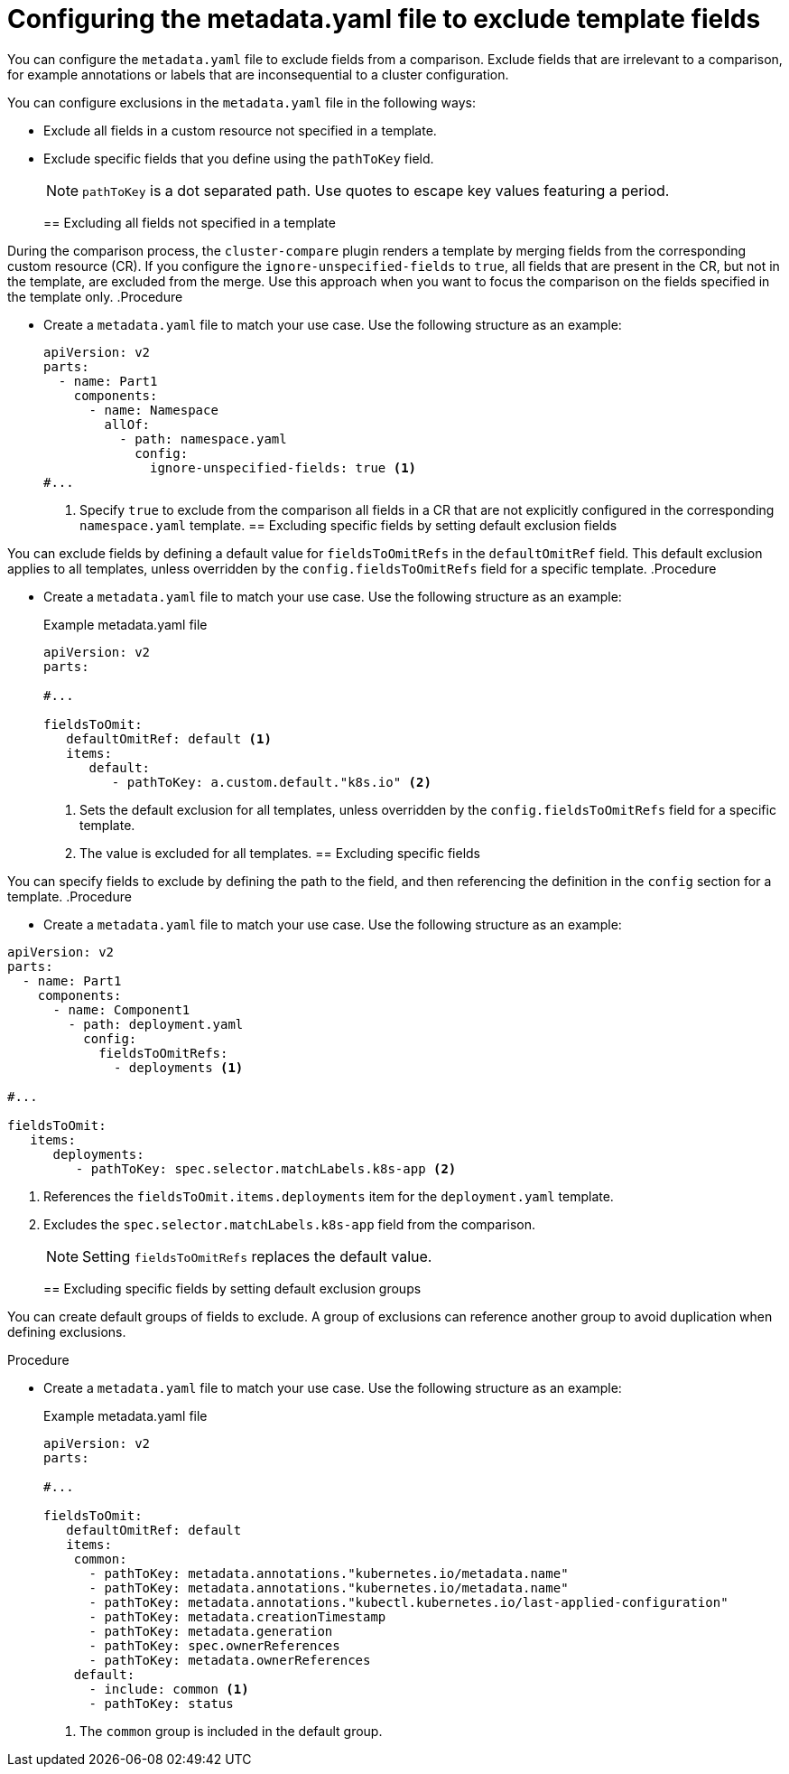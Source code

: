 // Module included in the following assembly:
//
// * scalability_and_performance/cluster-compare/creating-a-reference-configuration.adoc

:_mod-docs-content-type: PROCEDURE

[id="cluster-compare-exclude-metadata_{context}"]
= Configuring the metadata.yaml file to exclude template fields

You can configure the `metadata.yaml` file to exclude fields from a comparison. Exclude fields that are irrelevant to a comparison, for example annotations or labels that are inconsequential to a cluster configuration.

You can configure exclusions in the `metadata.yaml` file in the following ways:

* Exclude all fields in a custom resource not specified in a template.

* Exclude specific fields that you define using the `pathToKey` field.
+
[NOTE]
====
`pathToKey` is a dot separated path. Use quotes to escape key values featuring a period.
====
//TaskSection
//this one looks like it needs modularized
[id="cluster-compare-ignore-all-fields_{context}"]
== Excluding all fields not specified in a template

During the comparison process, the `cluster-compare` plugin renders a template by merging fields from the corresponding custom resource (CR). If you configure the `ignore-unspecified-fields` to `true`, all fields that are present in the CR, but not in the template, are excluded from the merge. Use this approach when you want to focus the comparison on the fields specified in the template only.
//TaskDuplicate
.Procedure

* Create a `metadata.yaml` file to match your use case. Use the following structure as an example:
+
[source,yaml]
----
apiVersion: v2
parts:
  - name: Part1
    components:
      - name: Namespace
        allOf:
          - path: namespace.yaml
            config:
              ignore-unspecified-fields: true <1>
#...
----
<1> Specify `true` to exclude from the comparison all fields in a CR that are not explicitly configured in the corresponding `namespace.yaml` template.
//TaskSection
[id="cluster-compare-ignore-default-fields_{context}"]
== Excluding specific fields by setting default exclusion fields

You can exclude fields by defining a default value for `fieldsToOmitRefs` in the `defaultOmitRef` field. This default exclusion applies to all templates, unless overridden by the `config.fieldsToOmitRefs` field for a specific template.
//TaskDuplicate
.Procedure

* Create a `metadata.yaml` file to match your use case. Use the following structure as an example:
+
.Example metadata.yaml file
[source,yaml]
----
apiVersion: v2
parts:

#...

fieldsToOmit:
   defaultOmitRef: default <1>
   items:
      default:
         - pathToKey: a.custom.default."k8s.io" <2>
----
<1> Sets the default exclusion for all templates, unless overridden by the `config.fieldsToOmitRefs` field for a specific template.
<2> The value is excluded for all templates.
//TaskSection
[id="cluster-compare-ignore-specified-fields_{context}"]
== Excluding specific fields

You can specify fields to exclude by defining the path to the field, and then referencing the definition in the `config` section for a template.
//TaskDuplicate
.Procedure

* Create a `metadata.yaml` file to match your use case. Use the following structure as an example:
+
//BlockTitle
.Example metadata.yaml file
[source,yaml]
----
apiVersion: v2
parts:
  - name: Part1
    components:
      - name: Component1
        - path: deployment.yaml
          config:
            fieldsToOmitRefs:
              - deployments <1>

#...

fieldsToOmit:
   items:
      deployments:
         - pathToKey: spec.selector.matchLabels.k8s-app <2>
----
<1> References the `fieldsToOmit.items.deployments` item for the `deployment.yaml` template.
<2> Excludes the `spec.selector.matchLabels.k8s-app` field from the comparison.
+
[NOTE]
====
Setting `fieldsToOmitRefs` replaces the default value.
====
//TaskSection
[id="cluster-compare-ignore-default-groups_{context}"]
== Excluding specific fields by setting default exclusion groups

You can create default groups of fields to exclude. A group of exclusions can reference another group to avoid duplication when defining exclusions.

.Procedure

* Create a `metadata.yaml` file to match your use case. Use the following structure as an example:
+
.Example metadata.yaml file
[source,yaml]
----
apiVersion: v2
parts:

#...

fieldsToOmit:
   defaultOmitRef: default
   items:
    common:
      - pathToKey: metadata.annotations."kubernetes.io/metadata.name"
      - pathToKey: metadata.annotations."kubernetes.io/metadata.name"
      - pathToKey: metadata.annotations."kubectl.kubernetes.io/last-applied-configuration"
      - pathToKey: metadata.creationTimestamp
      - pathToKey: metadata.generation
      - pathToKey: spec.ownerReferences
      - pathToKey: metadata.ownerReferences
    default:
      - include: common <1>
      - pathToKey: status
----
<1> The `common` group is included in the default group.